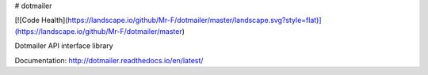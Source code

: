 # dotmailer

[![Code Health](https://landscape.io/github/Mr-F/dotmailer/master/landscape.svg?style=flat)](https://landscape.io/github/Mr-F/dotmailer/master)


Dotmailer API interface library

Documentation: http://dotmailer.readthedocs.io/en/latest/


